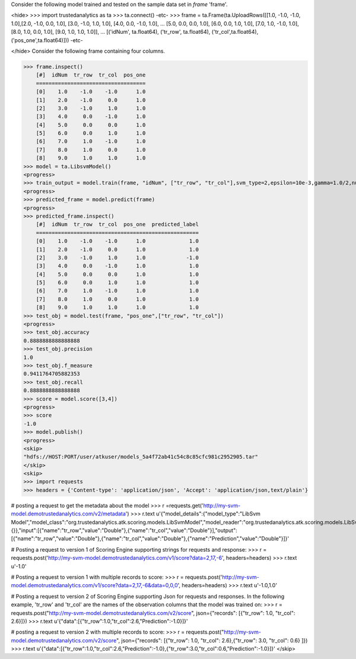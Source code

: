 
Consider the following model trained and tested on the sample data set in *frame* 'frame'.

<hide>
>>> import trustedanalytics as ta
>>> ta.connect()
-etc-
>>> frame = ta.Frame(ta.UploadRows([[1.0, -1.0, -1.0, 1.0],[2.0, -1.0, 0.0, 1.0], [3.0, -1.0, 1.0, 1.0], [4.0, 0.0, -1.0, 1.0],
...                                 [5.0, 0.0, 0.0, 1.0], [6.0, 0.0, 1.0, 1.0], [7.0, 1.0, -1.0, 1.0], [8.0, 1.0, 0.0, 1.0], [9.0, 1.0, 1.0, 1.0]],
...                                 [('idNum', ta.float64), ('tr_row', ta.float64), ('tr_col',ta.float64), ('pos_one',ta.float64)]))
-etc-

</hide>
Consider the following frame containing four columns.

>>> frame.inspect()
    [#]  idNum  tr_row  tr_col  pos_one
    ===================================
    [0]    1.0    -1.0    -1.0      1.0
    [1]    2.0    -1.0     0.0      1.0
    [2]    3.0    -1.0     1.0      1.0
    [3]    4.0     0.0    -1.0      1.0
    [4]    5.0     0.0     0.0      1.0
    [5]    6.0     0.0     1.0      1.0
    [6]    7.0     1.0    -1.0      1.0
    [7]    8.0     1.0     0.0      1.0
    [8]    9.0     1.0     1.0      1.0
>>> model = ta.LibsvmModel()
<progress>
>>> train_output = model.train(frame, "idNum", ["tr_row", "tr_col"],svm_type=2,epsilon=10e-3,gamma=1.0/2,nu=0.1,p=0.1)
<progress>
>>> predicted_frame = model.predict(frame)
<progress>
>>> predicted_frame.inspect()
    [#]  idNum  tr_row  tr_col  pos_one  predicted_label
    ====================================================
    [0]    1.0    -1.0    -1.0      1.0              1.0
    [1]    2.0    -1.0     0.0      1.0              1.0
    [2]    3.0    -1.0     1.0      1.0             -1.0
    [3]    4.0     0.0    -1.0      1.0              1.0
    [4]    5.0     0.0     0.0      1.0              1.0
    [5]    6.0     0.0     1.0      1.0              1.0
    [6]    7.0     1.0    -1.0      1.0              1.0
    [7]    8.0     1.0     0.0      1.0              1.0
    [8]    9.0     1.0     1.0      1.0              1.0
>>> test_obj = model.test(frame, "pos_one",["tr_row", "tr_col"])
<progress>
>>> test_obj.accuracy
0.8888888888888888
>>> test_obj.precision
1.0
>>> test_obj.f_measure
0.9411764705882353
>>> test_obj.recall
0.8888888888888888
>>> score = model.score([3,4])
<progress>
>>> score
-1.0
>>> model.publish()
<progress>
<skip>
"hdfs://HOST:PORT/user/atkuser/models_5a4f72ab41c54c8c85cfc981c2952905.tar"
</skip>
<skip>
>>> import requests
>>> headers = {'Content-type': 'application/json', 'Accept': 'application/json,text/plain'}

# posting a request to get the metadata about the model
>>> r =requests.get('http://my-svm-model.demotrustedanalytics.com/v2/metadata')
>>> r.text
u'{"model_details":{"model_type":"LibSvm Model","model_class":"org.trustedanalytics.atk.scoring.models.LibSvmModel","model_reader":"org.trustedanalytics.atk.scoring.models.LibSvmModelReaderPlugin","custom_values":{}},"input":[{"name":"tr_row","value":"Double"},{"name":"tr_col","value":"Double"}],"output":[{"name":"tr_row","value":"Double"},{"name":"tr_col","value":"Double"},{"name":"Prediction","value":"Double"}]}'

# Posting a request to version 1 of Scoring Engine supporting strings for requests and response:
>>> r = requests.post('http://my-svm-model.demotrustedanalytics.com/v1/score?data=2,17,-6', headers=headers)
>>> r.text
u'-1.0'

# Posting a request to version 1 with multiple records to score:
>>> r = requests.post('http://my-svm-model.demotrustedanalytics.com/v1/score?data=2,17,-6&data=0,0,0', headers=headers)
>>> r.text
u'-1.0,1.0'

# Posting a request to version 2 of Scoring Engine supporting Json for requests and responses. In the following example, 'tr_row' and 'tr_col' are the names of the observation columns that the model was trained on:
>>> r = requests.post("http://my-svm-model.demotrustedanalytics.com/v2/score", json={"records": [{"tr_row": 1.0, "tr_col": 2.6}]})
>>> r.text
u'{"data":[{"tr_row":1.0,"tr_col":2.6,"Prediction":-1.0}]}'

# posting a request to version 2 with multiple records to score:
>>> r = requests.post("http://my-svm-model.demotrustedanalytics.com/v2/score", json={"records": [{"tr_row": 1.0, "tr_col": 2.6},{"tr_row": 3.0, "tr_col": 0.6} ]})
>>> r.text
u'{"data":[{"tr_row":1.0,"tr_col":2.6,"Prediction":-1.0},{"tr_row":3.0,"tr_col":0.6,"Prediction":-1.0}]}'
</skip>








